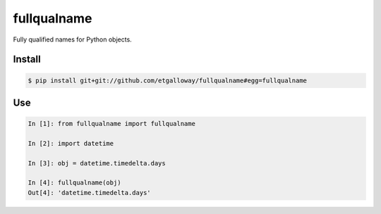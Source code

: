 ============
fullqualname
============

Fully qualified names for Python objects.

Install
=======

.. code::

    $ pip install git+git://github.com/etgalloway/fullqualname#egg=fullqualname

Use
===

.. code::

    In [1]: from fullqualname import fullqualname

    In [2]: import datetime

    In [3]: obj = datetime.timedelta.days

    In [4]: fullqualname(obj)
    Out[4]: 'datetime.timedelta.days'
